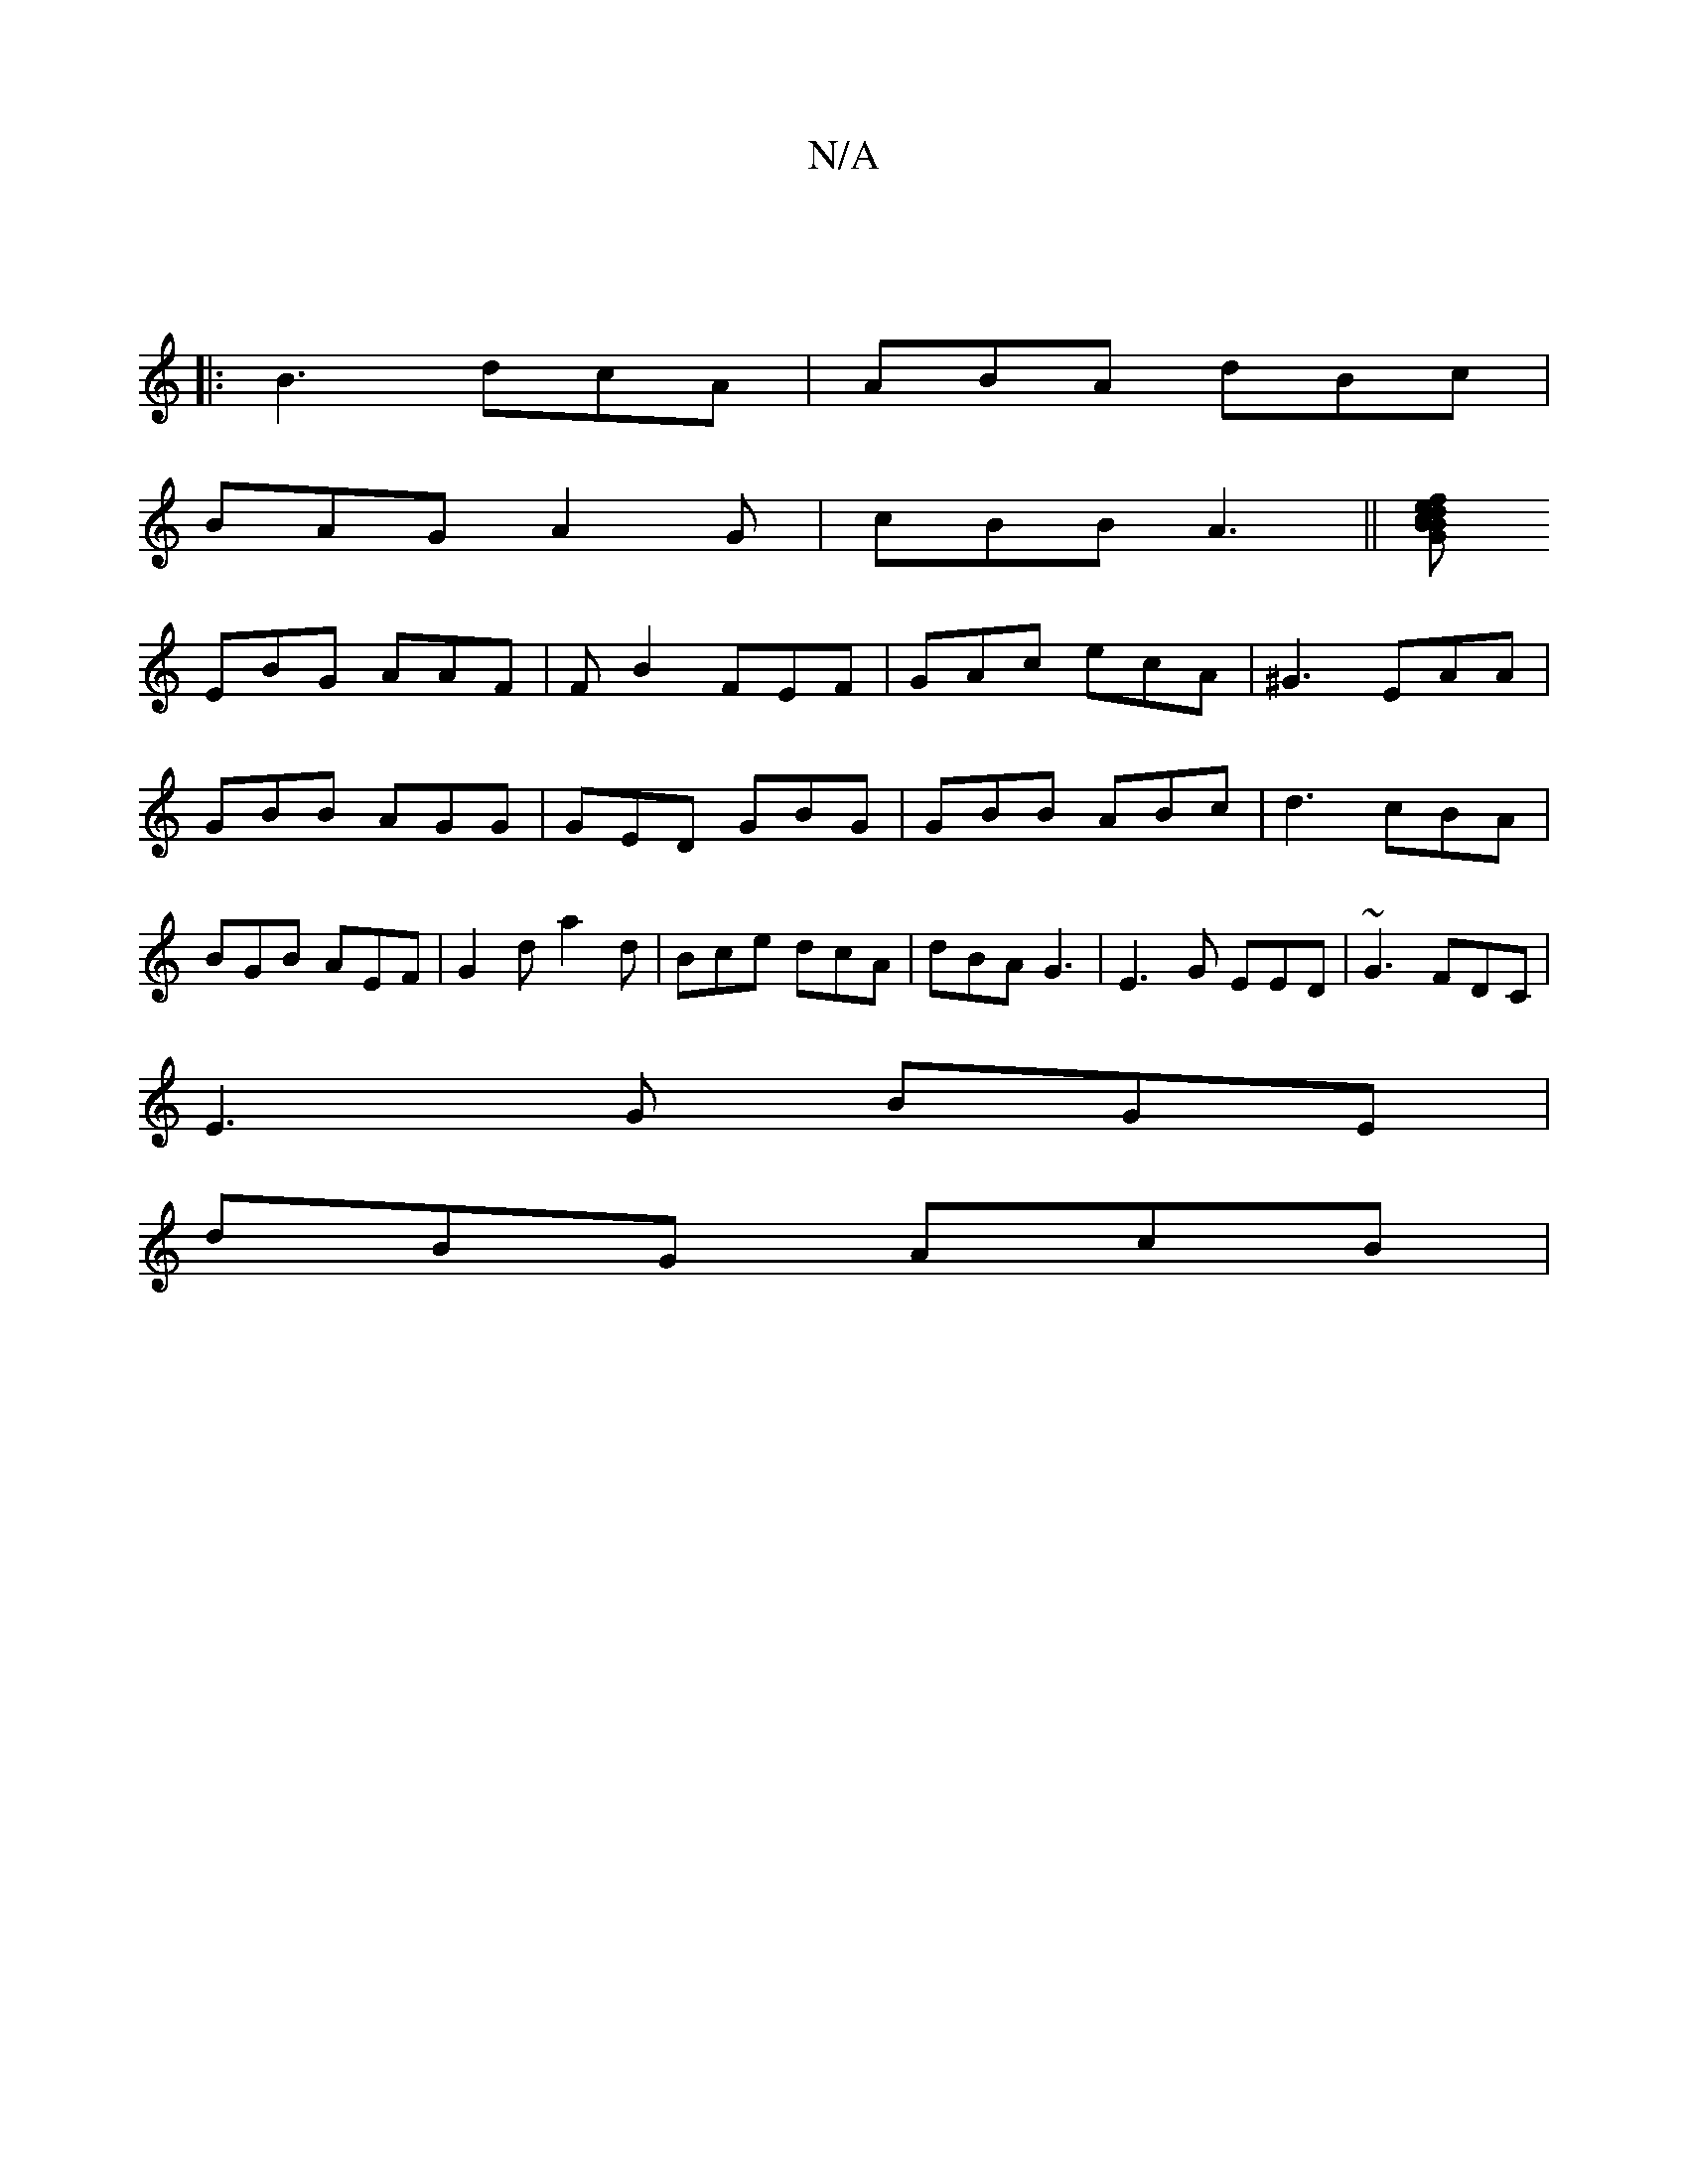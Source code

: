 X:1
T:N/A
M:4/4
R:N/A
K:Cmajor
|
|: B3 dcA | ABA dBc |
BAG A2 G | cBB A3 ||[fed cBG B2G :|
EBG AAF|FB2 FEF| GAc ecA|^G3 EAA| GBB AGG|GED GBG|GBB ABc|d3 cBA|BGB AEF|G2d a2 d|Bce dcA| dBA G3 | E3G EED | ~G3 FDC |
E3G BGE |
dBG AcB | 